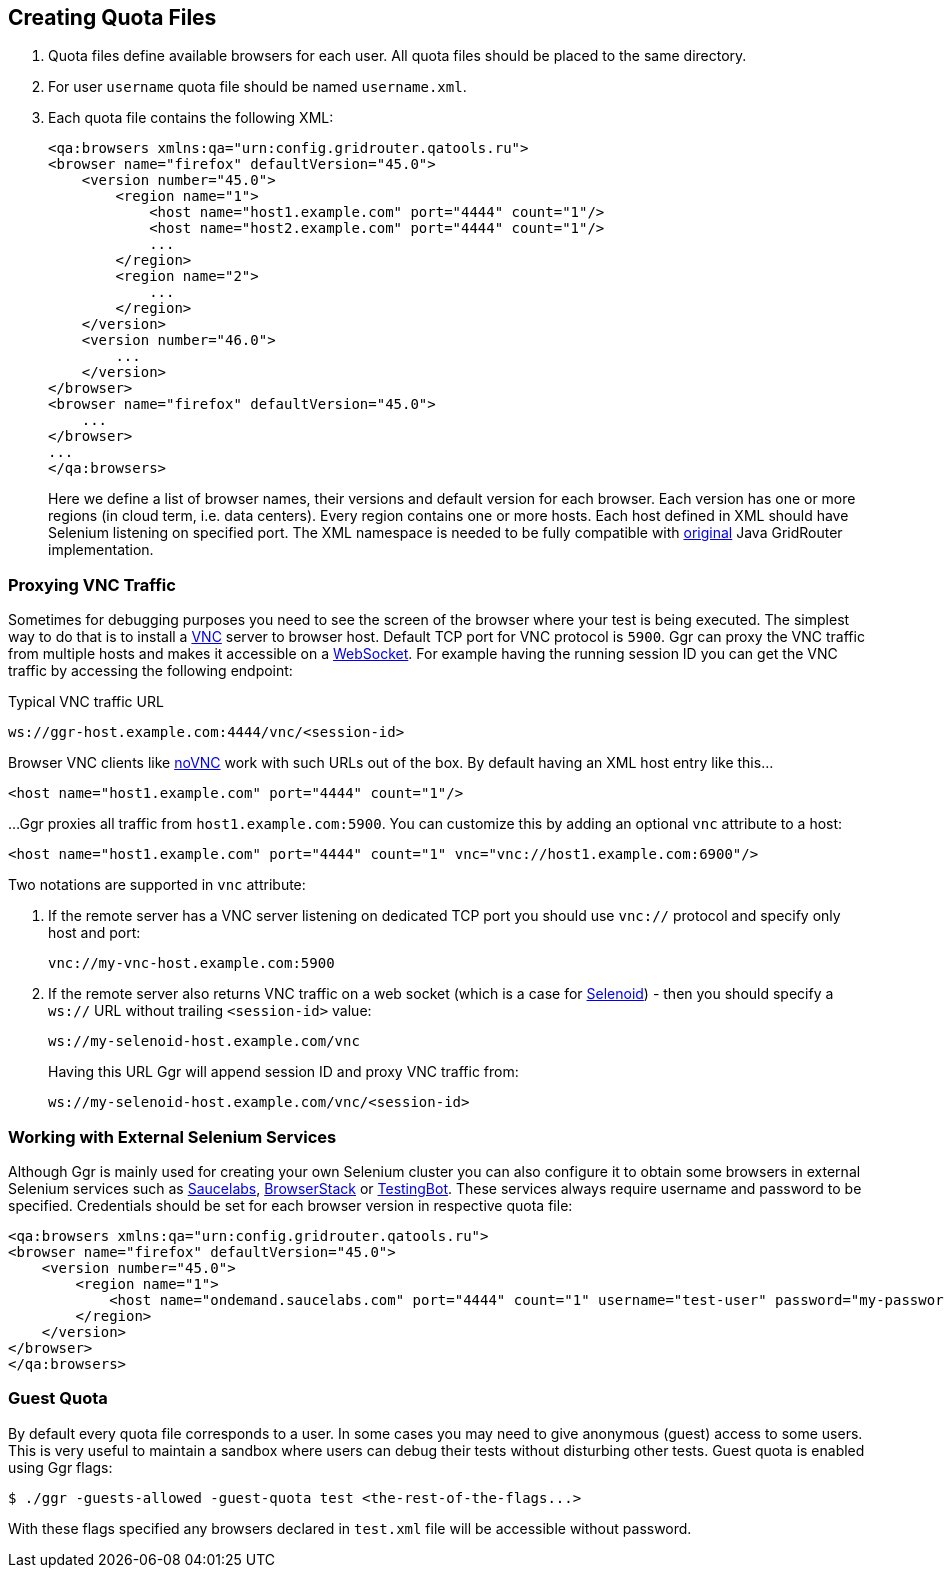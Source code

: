 == Creating Quota Files

. Quota files define available browsers for each user. All quota files should be placed to the same directory. 
. For user ```username``` quota file should be named ```username.xml```.
. Each quota file contains the following XML:
+
----
<qa:browsers xmlns:qa="urn:config.gridrouter.qatools.ru">
<browser name="firefox" defaultVersion="45.0">
    <version number="45.0">
        <region name="1">
            <host name="host1.example.com" port="4444" count="1"/>
            <host name="host2.example.com" port="4444" count="1"/>
            ...
        </region>
        <region name="2">
            ...
        </region>
    </version>
    <version number="46.0">
        ...
    </version>    
</browser>
<browser name="firefox" defaultVersion="45.0">
    ...
</browser>
...
</qa:browsers>
----
+
Here we define a list of browser names, their versions and default version for each browser. Each version has one or more regions (in cloud term, i.e. data centers). Every region contains one or more hosts. Each host defined in XML should have Selenium listening on specified port. The XML namespace is needed to be fully compatible with http://github.com/seleniumkit/gridrouter[original] Java GridRouter implementation.

=== Proxying VNC Traffic

Sometimes for debugging purposes you need to see the screen of the browser where your test is being executed. The simplest way to do that is to install a https://en.wikipedia.org/wiki/Virtual_Network_Computing[VNC] server to browser host. Default TCP port for VNC protocol is `5900`. Ggr can proxy the VNC traffic from multiple hosts and makes it accessible on a https://en.wikipedia.org/wiki/WebSocket[WebSocket]. For example having the running session ID you can get the VNC traffic by accessing the following endpoint:

.Typical VNC traffic URL
----
ws://ggr-host.example.com:4444/vnc/<session-id>
----
Browser VNC clients like https://github.com/novnc/noVNC[noVNC] work with such URLs out of the box. By default having an XML host entry like this...
    
    <host name="host1.example.com" port="4444" count="1"/>

...Ggr proxies all traffic from `host1.example.com:5900`. You can customize this by adding an optional `vnc` attribute to a host:
    
    <host name="host1.example.com" port="4444" count="1" vnc="vnc://host1.example.com:6900"/>

Two notations are supported in `vnc` attribute:

. If the remote server has a VNC server listening on dedicated TCP port you should use `vnc://` protocol and specify only host and port:
+
    vnc://my-vnc-host.example.com:5900

. If the remote server also returns VNC traffic on a web socket (which is a case for http://aerokube.com/selenoid/latest/#_live_browser_screen[Selenoid]) - then you should specify a `ws://` URL without trailing `<session-id>` value:
+
    ws://my-selenoid-host.example.com/vnc
+
Having this URL Ggr will append session ID and proxy VNC traffic from:
+
    ws://my-selenoid-host.example.com/vnc/<session-id>

=== Working with External Selenium Services

Although Ggr is mainly used for creating your own Selenium cluster you can also configure it to obtain some browsers in external Selenium services such as http://saucelabs.com/[Saucelabs], http://browserstack.com/[BrowserStack] or https://testingbot.com/[TestingBot]. These services always require username and password to be specified. Credentials should be set for each browser version in respective quota file:
----
<qa:browsers xmlns:qa="urn:config.gridrouter.qatools.ru">
<browser name="firefox" defaultVersion="45.0">
    <version number="45.0">
        <region name="1">
            <host name="ondemand.saucelabs.com" port="4444" count="1" username="test-user" password="my-password"/>
        </region>
    </version>
</browser>
</qa:browsers>
----

=== Guest Quota

By default every quota file corresponds to a user. In some cases you may need to give anonymous (guest) access to some users. This is very useful to maintain a sandbox where users can debug their tests without disturbing other tests. Guest quota is enabled using Ggr flags:

    $ ./ggr -guests-allowed -guest-quota test <the-rest-of-the-flags...>

With these flags specified any browsers declared in `test.xml` file will be accessible without password.